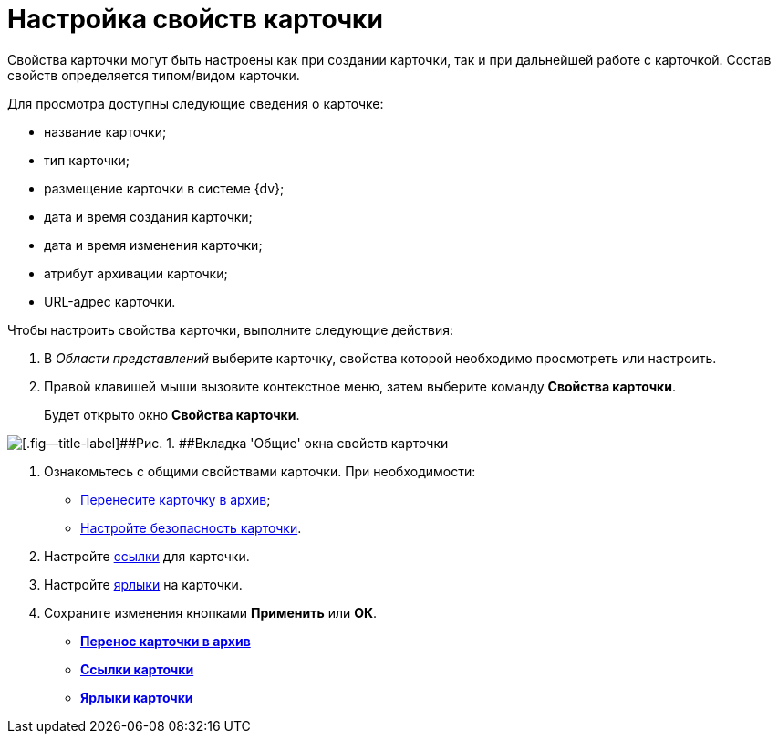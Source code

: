 = Настройка свойств карточки

Свойства карточки могут быть настроены как при создании карточки, так и при дальнейшей работе с карточкой. Состав свойств определяется типом/видом карточки.

Для просмотра доступны следующие сведения о карточке:

* название карточки;
* тип карточки;
* размещение карточки в системе {dv};
* дата и время создания карточки;
* дата и время изменения карточки;
* атрибут архивации карточки;
* URL-адрес карточки. 

Чтобы настроить свойства карточки, выполните следующие действия:

. [.ph .cmd]#В _Области представлений_ выберите карточку, свойства которой необходимо просмотреть или настроить.#
. [.ph .cmd]#Правой клавишей мыши вызовите контекстное меню, затем выберите команду [.keyword]*Свойства карточки*.#
+
Будет открыто окно [.keyword .wintitle]*Свойства карточки*.

image::img/Card_properties.png[[.fig--title-label]##Рис. 1. ##Вкладка 'Общие' окна свойств карточки]
. [.ph .cmd]#Ознакомьтесь с общими свойствами карточки. При необходимости:#
* xref:Card_properties_archive.adoc[Перенесите карточку в архив];
* xref:NewClientAccessRights.adoc[Настройте безопасность карточки].
. [.ph .cmd]#Настройте xref:Card_properties_links.adoc[ссылки] для карточки.#
. [.ph .cmd]#Настройте xref:Card_properties_labels.adoc[ярлыки] на карточки.#
. [.ph .cmd]#Сохраните изменения кнопками [.keyword]*Применить* или [.keyword]*ОК*.#

* *xref:../topics/Card_properties_archive.adoc[Перенос карточки в архив]* +
* *xref:../topics/Card_properties_links.adoc[Ссылки карточки]* +
* *xref:../topics/Card_properties_labels.adoc[Ярлыки карточки]* +
